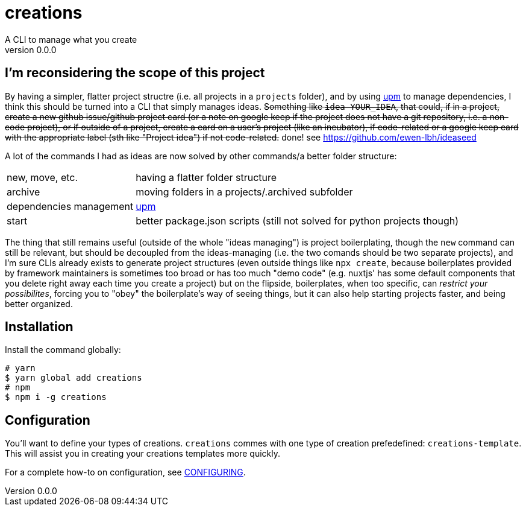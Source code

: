 = creations =
A CLI to manage what you create
v0.0.0

ifdef::env-github,env-browser[:outfilesuffix: .adoc]

== I'm reconsidering the scope of this project
By having a simpler, flatter project structre (i.e. all projects in a `projects` folder), and by using https://github.com/replit/upm[upm] to manage dependencies, I think this should be turned into a CLI that simply manages ideas. +++<s>+++Something like `idea YOUR_IDEA`, that could, if in a project, create a new github issue/github project card (or a note on google keep if the project does not have a git repository, i.e. a non-code project), or if outside of a project, create a card on a user's project (like an incubator), if code-related or a google keep card with the appropriate label (sth like "Project idea") if not code-related.+++</s>+++ done! see https://github.com/ewen-lbh/ideaseed

A lot of the commands I had as ideas are now solved by other commands/a better folder structure:

[horizontal]
new, move, etc. :: having a flatter folder structure
archive :: moving folders in a projects/.archived subfolder
dependencies management :: https://github.com/replit/upm[upm]
start :: better package.json scripts (still not solved for python projects though)

The thing that still remains useful (outside of the whole "ideas managing") is project boilerplating, though the `new` command can still be relevant, but should be decoupled from the ideas-managing (i.e. the two comands should be two separate projects), and I'm sure CLIs already exists to generate project structures (even outside things like `npx create`, because boilerplates provided by framework maintainers is sometimes too broad or has too much "demo code" (e.g. nuxtjs' has some default components that you delete right away each time you create a project)
but on the flipside, boilerplates, when too specific, can _restrict your possibilites_, forcing you to "obey" the boilerplate's way of seeing things, but it can also help starting projects faster, and being better organized.


== Installation

Install the command globally:
```console
# yarn
$ yarn global add creations
# npm
$ npm i -g creations
```

== Configuration

You'll want to define your types of creations.
`creations` commes with one type of creation prefedefined: `creations-template`.
This will assist you in creating your creations templates more quickly.

For a complete how-to on configuration, see <<docs/CONFIGURING#,CONFIGURING>>.
